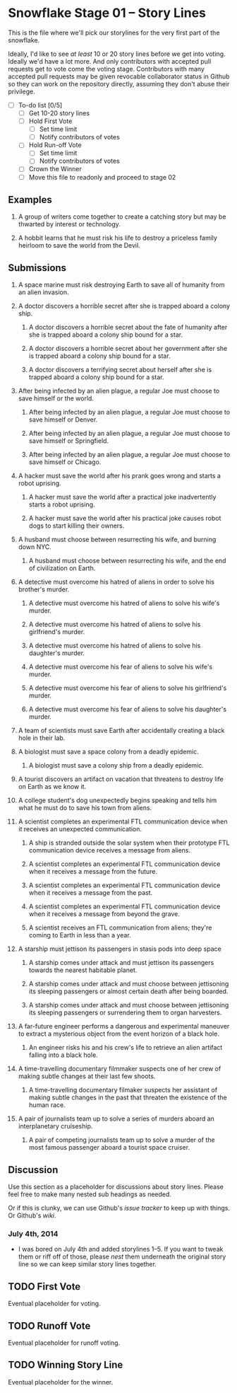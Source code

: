 * Snowflake Stage 01 -- Story Lines
This is the file where we'll pick our storylines for the very first
part of the snowflake.

Ideally, I'd like to see /at least/ 10 or 20 story lines before we get
into voting. Ideally we'd have a lot more. And only contributors with
accepted pull requests get to vote come the voting stage. Contributors
with many accepted pull requests may be given revocable collaborator
status in Github so they can work on the repository directly, assuming
they don't abuse their privilege.

- [ ] To-do list [0/5]
  - [ ] Get 10-20 story lines
  - [ ] Hold First Vote
	- [ ] Set time limit
	- [ ] Notify contributors of votes
  - [ ] Hold Run-off Vote
	- [ ] Set time limit
	- [ ] Notify contributors of votes
  - [ ] Crown the Winner
  - [ ] Move this file to readonly and proceed to stage 02

** Examples

1. A group of writers come together to create a catching story but may
   be thwarted by interest or technology.

2. A hobbit learns that he must risk his life to destroy a priceless
   family heirloom to save the world from the Devil.

** Submissions

1. A space marine must risk destroying Earth to save all of humanity 
   from an alien invasion.

2. A doctor discovers a horrible secret after she is trapped
   aboard a colony ship.

   1. A doctor discovers a horrible secret about the fate of humanity
      after she is trapped aboard a colony ship bound for a star.

   2. A doctor discovers a horrible secret about her government after
      she is trapped aboard a colony ship bound for a star.

   3. A doctor discovers a terrifying secret about herself after she
      is trapped aboard a colony ship bound for a star.

3. After being infected by an alien plague, a regular Joe must choose 
   to save himself or the world.

   1. After being infected by an alien plague, a regular Joe must choose 
      to save himself or Denver.

   2. After being infected by an alien plague, a regular Joe must choose 
      to save himself or Springfield.

   3. After being infected by an alien plague, a regular Joe must choose 
      to save himself or Chicago.

4. A hacker must save the world after his prank goes wrong and 
   starts a robot uprising.

   1. A hacker must save the world after a practical joke
      inadvertently starts a robot uprising.

   2. A hacker must save the world after his practical joke causes
      robot dogs to start killing their owners.

5. A husband must choose between resurrecting his wife, and burning
   down NYC.

   1. A husband must choose between resurrecting his wife, and the end
      of civilization on Earth.

6. A detective must overcome his hatred of aliens in order to solve
   his brother's murder.

   1. A detective must overcome his hatred of aliens to solve his
      wife's murder.

   2. A detective must overcome his hatred of aliens to solve his
      girlfriend's murder.

   3. A detective must overcome his hatred of aliens to solve his
      daughter's murder.

   4. A detective must overcome his fear of aliens to solve his
      wife's murder.

   5. A detective must overcome his fear of aliens to solve his
      girlfriend's murder.

   6. A detective must overcome his fear of aliens to solve his
      daughter's murder.

7. A team of scientists must save Earth after accidentally creating a
   black hole in their lab.

8. A biologist must save a space colony from a deadly epidemic.

   1. A biologist must save a colony ship from a deadly epidemic.

9. A tourist discovers an artifact on vacation that threatens to
   destroy life on Earth as we know it.
   
10. A college student's dog unexpectedly begins speaking and tells him
    what he must do to save his town from aliens.

11. A scientist completes an experimental FTL communication device 
	when it receives an unexpected communication.

	1. A ship is stranded outside the solar system when their prototype
       FTL communication device receives a message from aliens.

	2. A scientist completes an experimental FTL communication device
       when it receives a message from the future.
   
	3. A scientist completes an experimental FTL communication device
       when it receives a message from the past.

	4. A scientist completes an experimental FTL communication device
       when it receives a message from beyond the grave.
	   
	5. A scientist receives an FTL communication from aliens; they're
       coming to Earth in less than a year.

12. A starship must jettison its passengers in stasis pods into deep space

    1. A starship comes under attack and must jettison its passengers 
       towards the nearest habitable planet.

	2. A starship comes under attack and must choose between
       jettisoning its sleeping passengers or almost certain death
       after being boarded.

	3. A starship comes under attack and must choose between
       jettisoning its sleeping passengers or surrendering them to
       organ harvesters.

13. A far-future engineer performs a dangerous and experimental maneuver to
    extract a mysterious object from the event horizon of a black hole.

	1. An engineer risks his and his crew's life to retrieve an alien
       artifact falling into a black hole.

14. A time-travelling documentary filmmaker suspects one of her crew of
    making subtle changes at their last few shoots.

	1. A time-travelling documentary filmaker suspects her assistant
       of making subtle changes in the past that threaten the
       existence of the human race.

15. A pair of journalists team up to solve a series of murders aboard
    an interplanetary cruiseship.

	1. A pair of competing journalists team up to solve a murder of
       the most famous passenger aboard a tourist space cruiser.

** Discussion
Use this section as a placeholder for discussions about story
lines. Please feel free to make many nested sub headings as needed.

Or if this is clunky, we can use Github's /issue tracker/ to keep up
with things. Or Github's /wiki/. 

*** July 4th, 2014
- I was bored on July 4th and added storylines 1--5. If you want to
  tweak them or riff off of those, please /nest/ them underneath the
  original story line so we can keep similar story lines together.
   
** TODO First Vote
   Eventual placeholder for voting.
** TODO Runoff Vote
   Eventual placeholder for runoff voting.
** TODO Winning Story Line
   Eventual placeholder for the winner.
